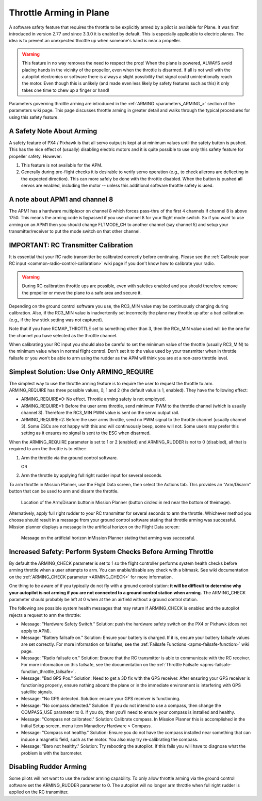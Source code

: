 .. _arming-throttle:

========================
Throttle Arming in Plane
========================

A software safety feature that requires the throttle to be explicitly
armed by a pilot is available for Plane. It was first introduced in version
2.77 and since 3.3.0 it is enabled by default. This is especially applicable 
to electric planes. The idea is to prevent an unexpected throttle up when 
someone's hand is near a propeller.

.. warning::

   This feature in no way removes the need to respect the
   prop! When the plane is powered, ALWAYS avoid placing hands in
   the vicinity of the propellor, even when the throttle is
   disarmed. If all is not well with the autopilot electronics or software
   there is always a slight possibility that signal could unintentionally
   reach the motor. Even though this is unlikely (and made even less likely
   by safety features such as this) it only takes one time to chew up a
   finger or hand!

Parameters governing throttle arming are introduced in the
:ref:`ARMING <parameters_ARMING_>` section of the
parameters wiki page. This page discusses throttle arming in greater
detail and walks through the typical procedures for using this safety
feature.

A Safety Note About Arming
==========================

A safety feature of PX4 / Pixhawk is that all servo output is kept at at
minimum values until the safety button is pushed. This has the nice
effect of (usually) disabling electric motors and it is quite possible
to use only this safety feature for propeller safety. However:

#. This feature is not available for the APM.
#. Generally during pre-flight checks it is desirable to verify servo
   operation (e.g., to check ailerons are deflecting in the expected
   direction). This can more safely be done with the throttle disabled.
   When the button is pushed **all** servos are enabled, including the
   motor -- unless this additional software throttle safety is used.

A note about APM1 and channel 8
===============================

The APM1 has a hardware multiplexor on channel 8 which forces pass-thru
of the first 4 channels if channel 8 is above 1750. This means the
arming code is bypassed if you use channel 8 for your flight mode
switch. So if you want to use arming on an APM1 then you should change
FLTMODE_CH to another channel (say channel 5) and setup your
transmitter/receiver to put the mode switch on that other channel.

IMPORTANT: RC Transmitter Calibration
=====================================

It is essential that your RC radio transmitter be calibrated correctly
before continuing. Please see the :ref:`Calibrate your RC input <common-radio-control-calibration>` wiki page if you don't know
how to calibrate your radio.

.. warning::

   During RC calibration throttle ups are possible, even with
   safeties enabled and you should therefore remove the propeller or move
   the plane to a safe area and secure it.

Depending on the ground control software you use, the RC3_MIN value may
be continuously changing during calibration. Also, if the RC3_MIN value
is inadvertently set incorrectly the plane may throttle up after a bad
calibration (e.g., if the low stick setting was not captured).

Note that if you have RCMAP_THROTTLE set to something other than 3,
then the RCn_MIN value used will be the one for the channel you have
selected as the throttle channel.

When calibrating your RC input you should also be careful to set the
minimum value of the throttle (usually RC3_MIN) to the minimum value
when in normal flight control. Don't set it to the value used by your
transmitter when in throttle failsafe or you won't be able to arm using
the rudder as the APM will think you are at a non-zero throttle level.

Simplest Solution: Use Only ARMING_REQUIRE
===========================================

The simplest way to use the throttle arming feature is to require the
user to request the throttle to arm. ARMING_REQUIRE has three possible
values, 0, 1 and 2 (the default value is 1, enabled). They have the 
following effect:

-  ARMING_REQUIRE=0: No effect. Throttle arming safety is not employed.
-  ARMING_REQUIRE=1: Before the user arms throttle, send minimum PWM to
   the throttle channel (which is usually channel 3). Therefore the
   RC3_MIN PWM value is sent on the servo output rail.
-  ARMING_REQUIRE=2: Before the user arms throttle, send no PWM signal
   to the throttle channel (usually channel 3). Some ESCs are not happy
   with this and will continuously beep, some will not. Some users may
   prefer this setting as it ensures no signal is sent to the ESC when
   disarmed.

When the ARMING_REQUIRE parameter is set to 1 or 2 (enabled) and 
ARMING_RUDDER is not to 0 (disabled), all that is required to arm the
throttle is to either:

#. Arm the throttle via the ground control software.

   OR
#. Arm the throttle by applying full right rudder input for several
   seconds.

To arm throttle in Mission Planner, use the Flight Data screen, then
select the Actions tab. This provides an "Arm/Disarm" button that can be
used to arm and disarm the throttle.

.. figure:: ../images/armingButtonMissPlan.jpg
   :target: ../_images/armingButtonMissPlan.jpg

   Location of the Arm/Disarm buttonin Mission Planner (button circled in red near the bottom of theimage).

Alternatively, apply full right rudder to your RC transmitter for
several seconds to arm the throttle. Whichever method you choose should
result in a message from your ground control software stating that
throttle arming was successful. Mission planner displays a message in
the artificial horizon on the Flight Data screen:

.. figure:: ../images/armingArmedMissPlan.jpg
   :target: ../_images/armingArmedMissPlan.jpg

   Message on the artificial horizon inMission Planner stating that arming was successful.

Increased Safety: Perform System Checks Before Arming Throttle
==============================================================

By default the ARMING_CHECK parameter is set to 1 so the flight controller
performs system health checks before arming throttle when a user attempts
to arm. You can enable/disable any check with a bitmask. See wiki documentation on 
the :ref:`ARMING_CHECK parameter <ARMING_CHECK>` for more information.

One thing to be aware of if you typically do not fly with a ground
control station: **it will be difficult to determine why your autopilot
is not arming if you are not connected to a ground control station when
arming.** The ARMING_CHECK parameter should probably be left at 0 when
at the an airfield without a ground control station.

The following are possible system health messages that may return if
ARMING_CHECK is enabled and the autopilot rejects a request to arm the
throttle:

-  Message: "Hardware Safety Switch." Solution: push the hardware safety
   switch on the PX4 or Pixhawk (does not apply to APM).
-  Message: "Battery failsafe on." Solution: Ensure your battery is
   charged. If it is, ensure your battery failsafe values are set
   correctly. For more information on failsafes, see the :ref:`Failsafe Functions <apms-failsafe-function>` wiki page.
-  Message: "Radio failsafe on." Solution: Ensure that the RC
   transmitter is able to communicate with the RC receiver. For more
   information on this failsafe, see the documentation on the :ref:`Throttle Failsafe <apms-failsafe-function_throttle_failsafe>`.
-  Message: "Bad GPS Pos." Solution: Need to get a 3D fix with the GPS
   receiver. After ensuring your GPS receiver is functioning properly,
   ensure nothing aboard the plane or in the immediate environment is
   interfering with GPS satellite signals.
-  Message: "No GPS detected. Solution: ensure your GPS receiver is
   functioning.
-  Message: "No compass detected." Solution: If you do not intend to use
   a compass, then change the COMPASS_USE parameter to 0. If you do,
   then you'll need to ensure your compass is installed and healthy.
-  Message: "Compass not calibrated." Solution: Calibrate compass. In
   Mission Planner this is accomplished in the Initial Setup screen,
   menu item Manadtory Hardware > Compass.
-  Message: "Compass not healthy." Solution: Ensure you do not have the
   compass installed near something that can induce a magnetic field,
   such as the motor. You also may try re-calibrating the compass.
-  Message: "Baro not healthy." Solution: Try rebooting the autopilot.
   If this fails you will have to diagnose what the problem is with the
   barometer.

Disabling Rudder Arming
=======================

Some pilots will not want to use the rudder arming capability. To only
allow throttle arming via the ground control software set the
ARMING_RUDDER parameter to 0. The autopilot will no longer arm
throttle when full right rudder is applied on the RC transmitter.
